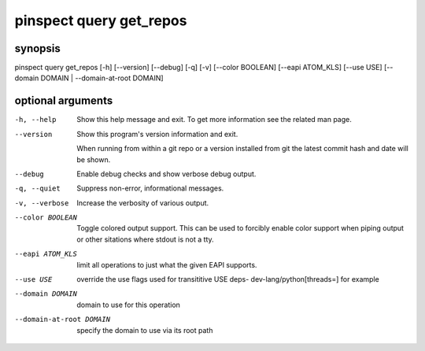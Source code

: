 ========================
pinspect query get_repos
========================

synopsis
========

pinspect query get_repos [-h] [--version] [--debug] [-q] [-v] [--color BOOLEAN] [--eapi ATOM_KLS] [--use USE] [--domain DOMAIN | --domain-at-root DOMAIN]

optional arguments
==================

-h, --help               
                         Show this help message and exit. To get more
                         information see the related man page.

--version                
                         Show this program's version information and exit.
                         
                         When running from within a git repo or a version
                         installed from git the latest commit hash and date will
                         be shown.

--debug                  
                         Enable debug checks and show verbose debug output.

-q, --quiet              
                         Suppress non-error, informational messages.

-v, --verbose            
                         Increase the verbosity of various output.

--color BOOLEAN          
                         Toggle colored output support. This can be used to forcibly
                         enable color support when piping output or other sitations
                         where stdout is not a tty.

--eapi ATOM_KLS          
                         limit all operations to just what the given EAPI supports.

--use USE                
                         override the use flags used for transititive USE deps- dev-lang/python[threads=] for example

--domain DOMAIN          
                         domain to use for this operation

--domain-at-root DOMAIN  
                         specify the domain to use via its root path
